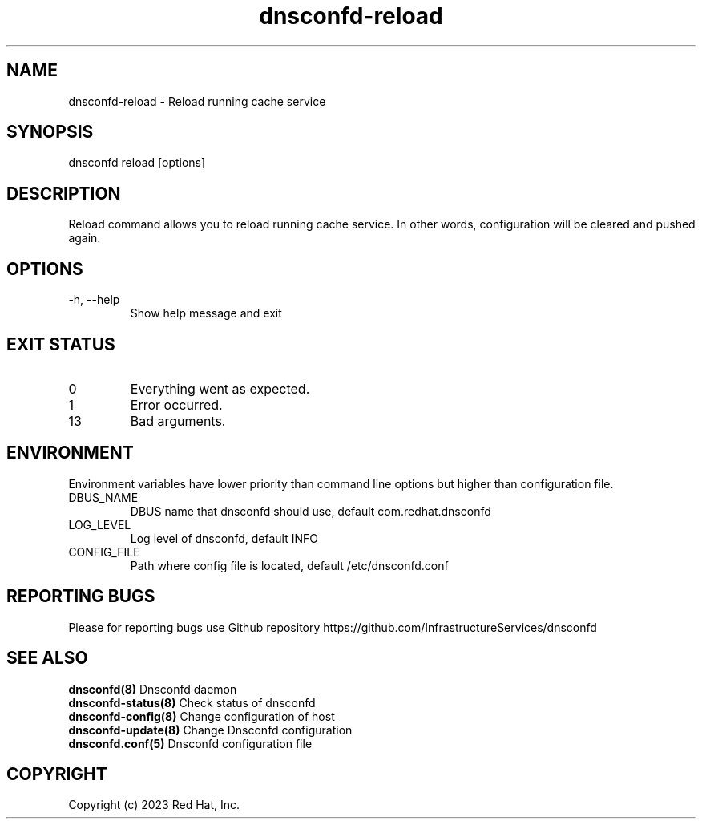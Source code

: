 .TH "dnsconfd-reload" "8" "10 Oct 2023" "dnsconfd-1.4.0" ""

.SH NAME

dnsconfd-reload - Reload running cache service

.SH SYNOPSIS

dnsconfd reload [options]

.SH DESCRIPTION

Reload command allows you to reload running cache service. In other words,
configuration will be cleared and pushed again.

.SH OPTIONS

.IP "-h, --help"
Show help message and exit

.SH "EXIT STATUS"

.IP 0
Everything went as expected.
.IP 1
Error occurred.
.IP 13
Bad arguments.

.SH ENVIRONMENT
Environment variables have lower priority than command line options but higher
than configuration file.

.IP DBUS_NAME
DBUS name that dnsconfd should use, default com.redhat.dnsconfd
.IP LOG_LEVEL
Log level of dnsconfd, default INFO
.IP CONFIG_FILE
Path where config file is located, default /etc/dnsconfd.conf

.SH "REPORTING BUGS"
Please for reporting bugs use Github repository https://github.com/InfrastructureServices/dnsconfd

.SH "SEE ALSO"
\fB dnsconfd(8)\fP Dnsconfd daemon
\fB dnsconfd-status(8)\fP Check status of dnsconfd
\fB dnsconfd-config(8)\fP Change configuration of host
\fB dnsconfd-update(8)\fP Change Dnsconfd configuration
\fB dnsconfd.conf(5)\fP Dnsconfd configuration file

.SH COPYRIGHT

Copyright (c) 2023 Red Hat, Inc.